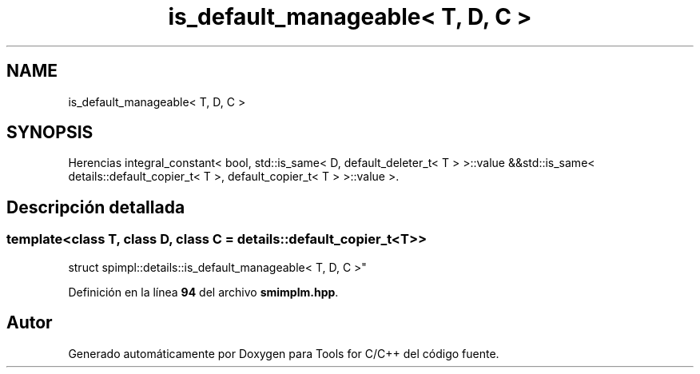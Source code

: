 .TH "is_default_manageable< T, D, C >" 3 "Sábado, 20 de Noviembre de 2021" "Version 0.2.3" "Tools  for C/C++" \" -*- nroff -*-
.ad l
.nh
.SH NAME
is_default_manageable< T, D, C >
.SH SYNOPSIS
.br
.PP
.PP
Herencias integral_constant< bool, std::is_same< D, default_deleter_t< T > >::value &&std::is_same< details::default_copier_t< T >, default_copier_t< T > >::value >\&.
.SH "Descripción detallada"
.PP 

.SS "template<class T, class D, class C = details::default_copier_t<T>>
.br
struct spimpl::details::is_default_manageable< T, D, C >"
.PP
Definición en la línea \fB94\fP del archivo \fBsmimplm\&.hpp\fP\&.

.SH "Autor"
.PP 
Generado automáticamente por Doxygen para Tools for C/C++ del código fuente\&.
